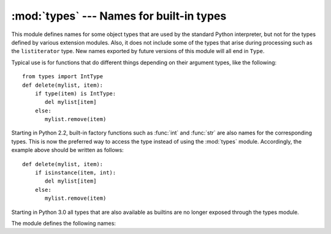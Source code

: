 
:mod:`types` --- Names for built-in types
=========================================

.. module:: types
   :synopsis: Names for built-in types.


This module defines names for some object types that are used by the standard
Python interpreter, but not for the types defined by various extension modules.
Also, it does not include some of the types that arise during processing such as
the ``listiterator`` type. New names exported by future versions of this module
will all end in ``Type``.

Typical use is for functions that do different things depending on their
argument types, like the following::

   from types import IntType
   def delete(mylist, item):
       if type(item) is IntType:
          del mylist[item]
       else:
          mylist.remove(item)

Starting in Python 2.2, built-in factory functions such as :func:`int` and
:func:`str` are also names for the corresponding types.  This is now the
preferred way to access the type instead of using the :mod:`types` module.
Accordingly, the example above should be written as follows::

   def delete(mylist, item):
       if isinstance(item, int):
          del mylist[item]
       else:
          mylist.remove(item)

Starting in Python 3.0 all types that are also available as builtins are no
longer exposed through the types module.

The module defines the following names:

.. data:: FunctionType
          LambdaType

   The type of user-defined functions and lambdas.


.. data:: GeneratorType

   The type of :term:`generator`-iterator objects, produced by calling a
   generator function.


.. data:: CodeType

   .. index:: builtin: compile

   The type for code objects such as returned by :func:`compile`.


.. data:: MethodType
          UnboundMethdType

   The type of methods of user-defined class instances.


.. data:: BuiltinFunctionType
          BuiltinMethodType

   The type of built-in functions like :func:`len` or :func:`sys.exit`.


.. data:: ModuleType

   The type of modules.


.. data:: TracebackType

   The type of traceback objects such as found in ``sys.exc_info()[2]``.


.. data:: FrameType

   The type of frame objects such as found in ``tb.tb_frame`` if ``tb`` is a
   traceback object.


.. data:: GetSetDescriptorType

   The type of objects defined in extension modules with ``PyGetSetDef``, such as
   ``FrameType.f_locals`` or ``array.array.typecode``.  This constant is not
   defined in implementations of Python that do not have such extension types, so
   for portable code use ``hasattr(types, 'GetSetDescriptorType')``.


.. data:: MemberDescriptorType

   The type of objects defined in extension modules with ``PyMemberDef``, such as
   ``datetime.timedelta.days``.  This constant is not defined in implementations of
   Python that do not have such extension types, so for portable code use
   ``hasattr(types, 'MemberDescriptorType')``.
